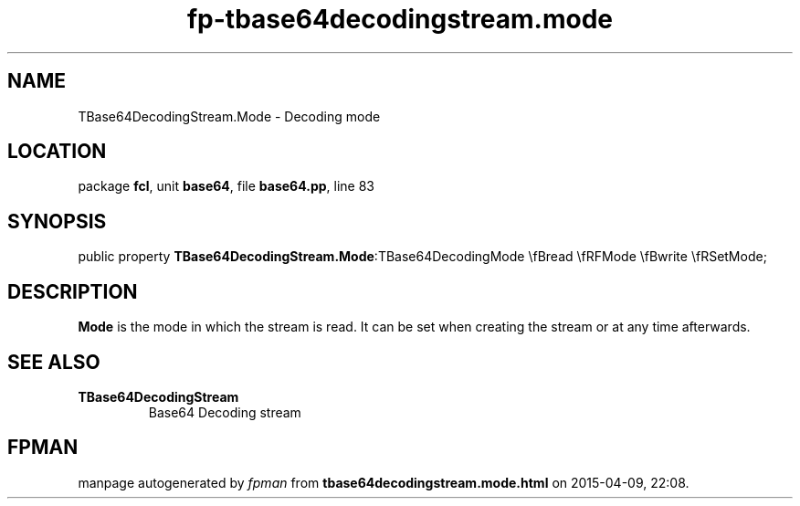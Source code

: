 .\" file autogenerated by fpman
.TH "fp-tbase64decodingstream.mode" 3 "2014-03-14" "fpman" "Free Pascal Programmer's Manual"
.SH NAME
TBase64DecodingStream.Mode - Decoding mode
.SH LOCATION
package \fBfcl\fR, unit \fBbase64\fR, file \fBbase64.pp\fR, line 83
.SH SYNOPSIS
public property  \fBTBase64DecodingStream.Mode\fR:TBase64DecodingMode \\fBread \\fRFMode \\fBwrite \\fRSetMode;
.SH DESCRIPTION
\fBMode\fR is the mode in which the stream is read. It can be set when creating the stream or at any time afterwards.


.SH SEE ALSO
.TP
.B TBase64DecodingStream
Base64 Decoding stream

.SH FPMAN
manpage autogenerated by \fIfpman\fR from \fBtbase64decodingstream.mode.html\fR on 2015-04-09, 22:08.

